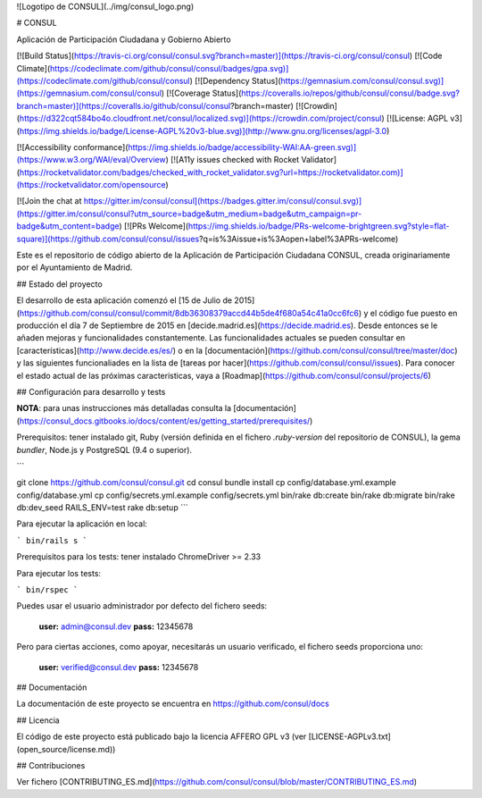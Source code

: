 ![Logotipo de CONSUL](../img/consul_logo.png)

# CONSUL

Aplicación de Participación Ciudadana y Gobierno Abierto

[![Build Status](https://travis-ci.org/consul/consul.svg?branch=master)](https://travis-ci.org/consul/consul)
[![Code Climate](https://codeclimate.com/github/consul/consul/badges/gpa.svg)](https://codeclimate.com/github/consul/consul)
[![Dependency Status](https://gemnasium.com/consul/consul.svg)](https://gemnasium.com/consul/consul)
[![Coverage Status](https://coveralls.io/repos/github/consul/consul/badge.svg?branch=master)](https://coveralls.io/github/consul/consul?branch=master)
[![Crowdin](https://d322cqt584bo4o.cloudfront.net/consul/localized.svg)](https://crowdin.com/project/consul)
[![License: AGPL v3](https://img.shields.io/badge/License-AGPL%20v3-blue.svg)](http://www.gnu.org/licenses/agpl-3.0)

[![Accessibility conformance](https://img.shields.io/badge/accessibility-WAI:AA-green.svg)](https://www.w3.org/WAI/eval/Overview)
[![A11y issues checked with Rocket Validator](https://rocketvalidator.com/badges/checked_with_rocket_validator.svg?url=https://rocketvalidator.com)](https://rocketvalidator.com/opensource)

[![Join the chat at https://gitter.im/consul/consul](https://badges.gitter.im/consul/consul.svg)](https://gitter.im/consul/consul?utm_source=badge&utm_medium=badge&utm_campaign=pr-badge&utm_content=badge)
[![PRs Welcome](https://img.shields.io/badge/PRs-welcome-brightgreen.svg?style=flat-square)](https://github.com/consul/consul/issues?q=is%3Aissue+is%3Aopen+label%3APRs-welcome)

Este es el repositorio de código abierto de la Aplicación de Participación Ciudadana CONSUL, creada originariamente por el Ayuntamiento de Madrid.

## Estado del proyecto

El desarrollo de esta aplicación comenzó el [15 de Julio de 2015](https://github.com/consul/consul/commit/8db36308379accd44b5de4f680a54c41a0cc6fc6) y el código fue puesto en producción el día 7 de Septiembre de 2015 en [decide.madrid.es](https://decide.madrid.es). Desde entonces se le añaden mejoras y funcionalidades constantemente. Las funcionalidades actuales se pueden consultar en [características](http://www.decide.es/es/) o en la [documentación](https://github.com/consul/consul/tree/master/doc) y las siguientes funcionaliades en la lista de [tareas por hacer](https://github.com/consul/consul/issues). Para conocer el estado actual de las próximas caracteristicas, vaya a [Roadmap](https://github.com/consul/consul/projects/6)

## Configuración para desarrollo y tests

**NOTA**: para unas instrucciones más detalladas consulta la [documentación](https://consul_docs.gitbooks.io/docs/content/es/getting_started/prerequisites/)

Prerequisitos: tener instalado git, Ruby (versión definida en el fichero `.ruby-version` del repositorio de CONSUL), la gema `bundler`, Node.js y PostgreSQL (9.4 o superior).

```

git clone https://github.com/consul/consul.git
cd consul
bundle install
cp config/database.yml.example config/database.yml
cp config/secrets.yml.example config/secrets.yml
bin/rake db:create
bin/rake db:migrate
bin/rake db:dev_seed
RAILS_ENV=test rake db:setup
```

Para ejecutar la aplicación en local:

```
bin/rails s
```

Prerequisitos para los tests: tener instalado ChromeDriver >= 2.33

Para ejecutar los tests:

```
bin/rspec
```

Puedes usar el usuario administrador por defecto del fichero seeds:

 **user:** admin@consul.dev
 **pass:** 12345678

Pero para ciertas acciones, como apoyar, necesitarás un usuario verificado, el fichero seeds proporciona uno:

 **user:** verified@consul.dev
 **pass:** 12345678

## Documentación

La documentación de este proyecto se encuentra en https://github.com/consul/docs

## Licencia

El código de este proyecto está publicado bajo la licencia AFFERO GPL v3 (ver [LICENSE-AGPLv3.txt](open_source/license.md))

## Contribuciones

Ver fichero [CONTRIBUTING_ES.md](https://github.com/consul/consul/blob/master/CONTRIBUTING_ES.md)
